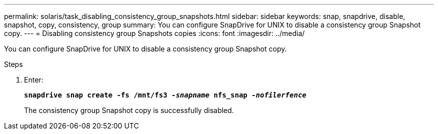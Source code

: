 ---
permalink: solaris/task_disabling_consistency_group_snapshots.html
sidebar: sidebar
keywords: snap, snapdrive, disable, snapshot, copy, consistency, group
summary: You can configure SnapDrive for UNIX to disable a consistency group Snapshot copy.
---
= Disabling consistency group Snapshots copies
:icons: font
:imagesdir: ../media/

[.lead]
You can configure SnapDrive for UNIX to disable a consistency group Snapshot copy.

.Steps

. Enter:
+
`*snapdrive snap create -fs /mnt/fs3 _-snapname_ nfs_snap _-nofilerfence_*`
+
The consistency group Snapshot copy is successfully disabled.
